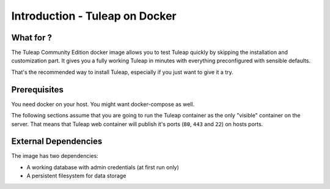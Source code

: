 Introduction - Tuleap on Docker
================================

What for ?
``````````

The Tuleap Community Edition docker image allows you to test Tuleap quickly by skipping the installation and customization part.
It gives you a fully working Tuleap in minutes with everything preconfigured with sensible defaults.

That's the recommended way to install Tuleap, especially if you just want to give it a try.

Prerequisites
`````````````

You need docker on your host. You might want docker-compose as well.

The following sections assume that you are going to run the Tuleap container as the only "visible" container on the server.
That means that Tuleap web container will publish it's ports (``80``, ``443`` and ``22``) on hosts ports.

External Dependencies
`````````````````````

The image has two dependencies:

* A working database with admin credentials (at first run only)
* A persistent filesystem for data storage